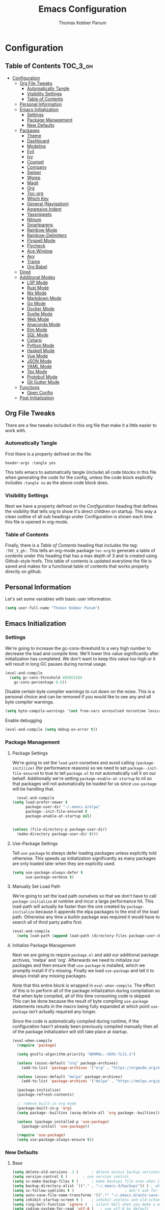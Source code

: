 #+TITLE: Emacs Configuration
#+AUTHOR: Thomas Kobber Panum
#+PROPERTY: header-args :tangle yes

* Configuration
  :PROPERTIES:
  :VISIBILITY: children
  :END:

** Table of Contents :TOC_3_gh:
- [[#configuration][Configuration]]
  - [[#org-file-tweaks][Org File Tweaks]]
    - [[#automatically-tangle][Automatically Tangle]]
    - [[#visibility-settings][Visibility Settings]]
    - [[#table-of-contents][Table of Contents]]
  - [[#personal-information][Personal Information]]
  - [[#emacs-initialization][Emacs Initialization]]
    - [[#settings][Settings]]
    - [[#package-management][Package Management]]
    - [[#new-defaults][New Defaults]]
  - [[#packages][Packages]]
    - [[#theme][Theme]]
    - [[#dashboard][Dashboard]]
    - [[#modeline][Modeline]]
    - [[#evil][Evil]]
    - [[#ivy][Ivy]]
    - [[#counsel][Counsel]]
    - [[#company][Company]]
    - [[#swiper][Swiper]]
    - [[#wgrep][Wgrep]]
    - [[#magit][Magit]]
    - [[#org][Org]]
    - [[#toc-org][Toc-org]]
    - [[#which-key][Which Key]]
    - [[#general-navigation][General (Navigation)]]
    - [[#aggresive-indent][Aggresive Indent]]
    - [[#yassnippets][Yassnippets]]
    - [[#nlinum][Nlinum]]
    - [[#smartparens][Smartparens]]
    - [[#rainbow-mode][Rainbow Mode]]
    - [[#rainbow-delimiters][Rainbow-Delimiters]]
    - [[#flyspell-mode][Flyspell Mode]]
    - [[#flycheck][Flycheck]]
    - [[#ace-window][Ace Window]]
    - [[#avy][Avy]]
    - [[#tramp][Tramp]]
    - [[#org-babel][Org Babel]]
  - [[#dired][Dired]]
  - [[#additional-modes][Additional Modes]]
    - [[#lsp-mode][LSP Mode]]
    - [[#rust-mode][Rust Mode]]
    - [[#nix-mode][Nix Mode]]
    - [[#markdown-mode][Markdown Mode]]
    - [[#go-mode][Go Mode]]
    - [[#docker-mode][Docker Mode]]
    - [[#svelte-mode][Svelte Mode]]
    - [[#web-mode][Web Mode]]
    - [[#anaconda-mode][Anaconda Mode]]
    - [[#elm-mode][Elm Mode]]
    - [[#sql-mode][SQL Mode]]
    - [[#csharp][Csharp]]
    - [[#python-mode][Python Mode]]
    - [[#haskell-mode][Haskell Mode]]
    - [[#vue-mode][Vue Mode]]
    - [[#json-mode][JSON Mode]]
    - [[#yaml-mode][YAML Mode]]
    - [[#tex-mode][Tex Mode]]
    - [[#protobuf-mode][Protobuf Mode]]
    - [[#git-gutter-mode][Git Gutter Mode]]
  - [[#functions][Functions]]
    - [[#open-config][Open Config]]
  - [[#post-initialization][Post Initialization]]

** Org File Tweaks
   There are a few tweaks included in this org file that make it a little easier to
   work with.

*** Automatically Tangle
    First there is a property defined on the file:

    #+BEGIN_SRC :tangle no
header-args :tangle yes
    #+END_SRC

    This tells emacs to automatically tangle (include) all code blocks in this file when
    generating the code for the config, unless the code block explicitly includes
    =:tangle no= as the above code block does.

*** Visibility Settings
    Next we have a property defined on the [[Configuration][Configuration]] heading that defines the visibility
    that tells org to show it's direct children on startup. This way a clean outline of all
    sub headings under Configuration is shown each time this file is opened in org-mode.

*** Table of Contents
    Finally, there is a [[Table of Contents][Table of Contents]] heading that includes the tag: =:TOC_3_gh:=. This
    tells an org-mode package =toc-org= to generate a table of contents under this heading
    that has a max depth of 3 and is created using Github-style hrefs. This table of contents
    is updated everytime the file is saved and makes for a functional table of contents that
    works property directly on github.
** Personal Information
   Let's set some variables with basic user information.

   #+BEGIN_SRC emacs-lisp
(setq user-full-name "Thomas Kobber Panum")
   #+END_SRC

** Emacs Initialization
*** Settings
    We're going to increase the gc-cons-threshold to a very high number to decrease the load and compile time.
    We'll lower this value significantly after initialization has completed. We don't want to keep this value
    too high or it will result in long GC pauses during normal usage.

    #+BEGIN_SRC emacs-lisp
(eval-and-compile
  (setq gc-cons-threshold 402653184
	gc-cons-percentage 0.6))
    #+END_SRC

    Disable certain byte compiler warnings to cut down on the noise. This is a personal choice and can be removed
    if you would like to see any and all byte compiler warnings.

    #+BEGIN_SRC emacs-lisp
(setq byte-compile-warnings '(not free-vars unresolved noruntime lexical make-local))
    #+END_SRC

    Enable debugging
    #+BEGIN_SRC emacs-lisp
(eval-and-compile (setq debug-on-error t))
#+END_SRC

*** Package Management
**** Package Settings
     We're going to set the =load-path= ourselves and avoid calling =(package-initilize)= (for
     performance reasons) so we need to set =package--init-file-ensured= to true to tell =package.el=
     to not automatically call it on our behalf. Additionally we're setting
     =package-enable-at-startup= to nil so that packages will not automatically be loaded for us since
     =use-package= will be handling that.

     #+BEGIN_SRC emacs-lisp
	      (eval-and-compile
		(setq load-prefer-newer t
		      package-user-dir "~/.emacs.d/elpa"
		      package--init-file-ensured t
		      package-enable-at-startup nil)


		(unless (file-directory-p package-user-dir)
		  (make-directory package-user-dir t)))
     #+END_SRC

**** Use-Package Settings
     Tell =use-package= to always defer loading packages unless explicitly told otherwise. This speeds up
     initialization significantly as many packages are only loaded later when they are explicitly used.

     #+BEGIN_SRC emacs-lisp
(setq use-package-always-defer t
      use-package-verbose t)
     #+END_SRC

**** Manually Set Load Path
     We're going to set the load path ourselves so that we don't have to call =package-initialize= at
     runtime and incur a large performance hit. This load-path will actually be faster than the one
     created by =package-initialize= because it appends the elpa packages to the end of the load path.
     Otherwise any time a builtin package was required it would have to search all of third party paths
     first.

     #+BEGIN_SRC emacs-lisp
(eval-and-compile
  (setq load-path (append load-path (directory-files package-user-dir t "^[^.]" t))))
     #+END_SRC

**** Initialize Package Management
     Next we are going to require =package.el= and add our additional package archives, 'melpa' and 'org'.
     Afterwards we need to initialize our packages and then ensure that =use-package= is installed, which
     we promptly install if it's missing. Finally we load =use-package= and tell it to always install any
     missing packages.

     Note that this entire block is wrapped in =eval-when-compile=. The effect of this is to perform all
     of the package initialization during compilation so that when byte compiled, all of this time consuming
     code is skipped. This can be done because the result of byte compiling =use-package= statements results
     in the macro being fully expanded at which point =use-package= isn't actually required any longer.

     Since the code is automatically compiled during runtime, if the configuration hasn't already been
     previously compiled manually then all of the package initialization will still take place at startup.

     #+BEGIN_SRC emacs-lisp
(eval-when-compile
  (require 'package)

  (setq gnutls-algorithm-priority "NORMAL:-VERS-TLS1.3")

  (unless (assoc-default "org" package-archives)
    (add-to-list 'package-archives '("org" . "https://orgmode.org/elpa/") t))

  (unless (assoc-default "melpa" package-archives)
    (add-to-list 'package-archives '("melpa" . "https://melpa.org/packages/") t))

  (package-initialize)
  (package-refresh-contents)

  ;; remove built-in org mode
  (package-built-in-p 'org)
  (setq package--builtins (assq-delete-all 'org package--builtins))

  (unless (package-installed-p 'use-package)
    (package-install 'use-package))

  (require 'use-package)
  (setq use-package-always-ensure t))
     #+END_SRC

*** New Defaults
**** Base
     #+BEGIN_SRC emacs-lisp
(setq delete-old-versions -1 )		; delete excess backup versions silently
(setq version-control t )		; use version control
(setq vc-make-backup-files t )		; make backups file even when in version controlled dir
(setq backup-directory-alist `(("." . "~/.emacs.d/backups")) ) ; which directory to put backups file
(setq vc-follow-symlinks t )				       ; don't ask for confirmation when opening symlinked file
(setq auto-save-file-name-transforms '((".*" "~/.emacs.d/auto-save-list/" t)) ) ;transform backups file name
(setq inhibit-startup-screen t )	; inhibit useless and old-school startup screen
(setq ring-bell-function 'ignore )	; silent bell when you make a mistake
(setq coding-system-for-read 'utf-8 )	; use utf-8 by default
(setq coding-system-for-write 'utf-8 )
(setq sentence-end-double-space nil)	; sentence SHOULD end with only a point.
(setq default-fill-column 80)		; toggle wrapping text at the 80th character
(setq initial-scratch-message "") ; print a default message in the empty scratch buffer opened at startup
(setq calendar-date-style "european")
     #+END_SRC
**** UI
     #+BEGIN_SRC emacs-lisp
(menu-bar-mode 0)
(blink-cursor-mode -1)
(scroll-bar-mode -1)
(tool-bar-mode -1)
(tooltip-mode -1)
(setq mouse-highlight nil)
(setq column-number-mode t)
(setq-default cursor-in-non-selected-windows nil)
(setq x-underline-at-descent-line t)
(setq x-stretch-cursor t)
(setq frame-resize-pixelwise t)
(setq uniquify-buffer-name-style 'forward)
(show-paren-mode)
(fset 'yes-or-no-p 'y-or-n-p)
(set-mouse-color "#ffffff")
(set-frame-font "Hasklig-13")

(use-package hasklig-mode
	     :hook (prog-mode))
     #+END_SRC

**** Ligatures
;; (defun fira-code-mode--make-alist (list)
;;   "Generate prettify-symbols alist from LIST."
;;   (let ((idx -1))
;;     (mapcar
;;      (lambda (s)
;;        (setq idx (1+ idx))
;;        (let* ((code (+ #Xe100 idx))
;;               (width (string-width s))
;;               (prefix ())
;;               (suffix '(?\s (Br . Br)))
;;               (n 1))
;; 	 (while (< n width)
;; 	   (setq prefix (append prefix '(?\s (Br . Bl))))
;; 	   (setq n (1+ n)))
;; 	 (cons s (append prefix suffix (list (decode-char 'ucs code))))))
;;      list)))

;; (defconst fira-code-mode--ligatures
;;   '("www" "**" "***" "**/" "*>" "*/" "\\\\" "\\\\\\"
;;     "{-" "[]" "::" ":::" ":=" "!!" "!=" "!==" "-}"
;;     "--" "---" "-->" "->" "->>" "-<" "-<<" "-~"
;;     "#{" "#[" "##" "###" "####" "#(" "#?" "#_" "#_("
;;     ".-" ".=" ".." "..<" "..." "?=" "??" ";;" "/*"
;;     "/**" "/=" "/==" "/>" "//" "///" "&&" "||" "||="
;;     "|=" "|>" "^=" "$>" "++" "+++" "+>" "=:=" "=="
;;     "===" "==>" "=>" "=>>" "<=" "=<<" "=/=" ">-" ">="
;;     ">=>" ">>" ">>-" ">>=" ">>>" "<*" "<*>" "<|" "<|>"
;;     "<$" "<$>" "<!--" "<-" "<--" "<->" "<+" "<+>" "<="
;;     "<==" "<=>" "<=<" "<>" "<<" "<<-" "<<=" "<<<" "<~"
;;     "<~~" "</" "</>" "~@" "~-" "~=" "~>" "~~" "~~>" "%%"
;;     "x" ":" "+" "+" "*"))

;; (defvar fira-code-mode--old-prettify-alist)

;; (defun fira-code-mode--enable ()
;;   "Enable Fira Code ligatures in current buffer."
;;   (setq-local fira-code-mode--old-prettify-alist prettify-symbols-alist)
;;   (setq-local prettify-symbols-alist (append (fira-code-mode--make-alist fira-code-mode--ligatures) fira-code-mode--old-prettify-alist))
;;   (prettify-symbols-mode t))

;; (defun fira-code-mode--disable ()
;;   "Disable Fira Code ligatures in current buffer."
;;   (setq-local prettify-symbols-alist fira-code-mode--old-prettify-alist)
;;   (prettify-symbols-mode -1))

;; (define-minor-mode fira-code-mode
;;   "Fira Code ligatures minor mode"
;;   :lighter " Fira Code"
;;   (setq-local prettify-symbols-unprettify-at-point 'right-edge)
;;   (if fira-code-mode
;;       (fira-code-mode--enable)
;;     (fira-code-mode--disable)))

;; (defun fira-code-mode--setup ()
;;   "Setup Fira Code Symbols"
;;   (set-fontset-font t '(#Xe100 . #Xe16f) "Fira Code Symbol"))

;; (provide 'fira-code-mode)

;; (add-hook 'prog-mode-hook #'fira-code-mode)
#+BEGIN_SRC emacs-lisp
#+END_SRC
** Packages
*** Theme
#+BEGIN_SRC emacs-lisp
(use-package modus-themes
  :config
  (load-theme 'modus-operandi t)
  (setq modus-operandi-theme-slanted-constructs t)
  (setq modus-operandi-theme-bold-constructs t))
#+END_SRC
*** Dashboard
#+BEGIN_SRC emacs-lisp
(use-package dashboard
  :config
  (dashboard-setup-startup-hook)
  (setq dashboard-startup-banner 'logo)
  :custom
  (initial-buffer-choice '(lambda ()
                            (setq initial-buffer-choice nil)
                            (get-buffer "*dashboard*")))
  (dashboard-items '((agenda . 10))))
#+END_SRC
*** Modeline
#+BEGIN_SRC emacs-lisp
(use-package all-the-icons)

(use-package moody
  :config
  (setq x-underline-at-descent-line t)
  (moody-replace-mode-line-buffer-identification)
  (moody-replace-vc-mode))

(setq-default mode-line-modified
              '(:eval
                (if (buffer-file-name)
                    (if (file-exists-p (buffer-file-name)) (if (buffer-modified-p)
                                                               (all-the-icons-faicon "plus-circle" :face 'all-the-icons-lorange)
                                                             " ")
                      (all-the-icons-faicon "plus-circle" :face 'all-the-icons-lblue))
                  " ")))

(setq-default mode-line-format '(
                                 "%e"
                                 mode-line-front-space
                                 mode-line-modified
                                 mode-line-frame-identification
                                 all-the-icons-icon-for-buffer
                                 moody-mode-line-buffer-identification
                                 "   "
                                 (vc-mode moody-vc-mode)
                                 "  "
                                 tracking-mode-line-buffers
                                 mode-line-modes
                                 mode-line-end-spaces))

#+END_SRC

*** Evil
Install, automatically load, and enable evil. It's like vim, but better!
#+BEGIN_SRC emacs-lisp
    (use-package evil
    :demand t
    :config
    (evil-mode 1)
(define-key key-translation-map (kbd "ESC") (kbd "C-g")))
#+END_SRC

Handling code comments correctly with Evil :-)

#+BEGIN_SRC emacs-lisp
    (use-package evil-nerd-commenter
    :demand t
    :config
    (evilnc-default-hotkeys))
#+END_SRC

Manage surronding objects

#+BEGIN_SRC emacs-lisp
    (use-package evil-surround
    :config
    (global-evil-surround-mode 1))
#+END_SRC

#+BEGIN_SRC emacs-lisp
    (use-package evil-indent-plus
    :config
    (evil-indent-plus-default-bindings))
#+END_SRC

#+BEGIN_SRC emacs-lisp
(use-package evil-snipe
:after general
  :config
  (setq  evil-snipe-scope 'whole-visible)
  (evil-snipe-mode 1)
  (evil-snipe-override-mode 1))
#+END_SRC

Mode for handling alignment

#+BEGIN_SRC emacs-lisp
    (use-package evil-lion
    :config
    (evil-lion-mode))
#+END_SRC

*** Ivy
Generic completion frontend that's just awesome! Let's install and enable it.

#+BEGIN_SRC emacs-lisp
    (use-package ivy
    :demand t
    :after general
    :config
    (ivy-mode 1)
    (general-define-key :keymaps 'ivy-mode-map
                                 "C-<return>" 'ivy-immediate-done)

    (use-package smex) ; needed so that commands are ordered by usage
    (global-set-key [remap execute-extended-command] #'counsel-M-x)
    (global-set-key [remap find-file] #'counsel-find-file)
)
#+END_SRC

*** Counsel
Counsel allows us to utilize ivy by replacing many built-in and common functions
with richer versions. Let's install it!

#+BEGIN_SRC emacs-lisp
(use-package counsel
  :demand t)
#+END_SRC

*** Company
#+BEGIN_SRC emacs-lisp
(use-package company
             :hook (after-init . global-company-mode)
             :config
             (setq company-dabbrev-downcase 0)
             (setq company-idle-delay 0.2)
             (setq company-tooltip-align-annotations t)
             (setq company-minimum-prefix-length 2))
#+END_SRC

Add icons to company
#+BEGIN_SRC emacs-lisp
(use-package company-box
  :hook (company-mode . company-box-mode))
#+END_SRC
*** Swiper
Swiper is an awesome searching utility with a quick preview. Let's install it and
load it when =swiper= or =swiper-all= is called.

#+BEGIN_SRC emacs-lisp
(use-package swiper
  :commands (swiper swiper-all))
#+END_SRC

*** Wgrep

#+BEGIN_SRC emacs-lisp
(use-package wgrep)
#+END_SRC

*** Magit
The magical git client. Let's load magit only when one of the several entry pont
functions we invoke regularly outside of magit is called.

#+BEGIN_SRC emacs-lisp
(use-package magit
  :commands (magit-status magit-blame magit-log-buffer-file magit-log-all))
#+END_SRC

*** Org
Let's include a newer version of org-mode than the one that is built in. We're going
to manually remove the org directories from the load path, to ensure the version we
want is prioritized instead.

#+BEGIN_SRC emacs-lisp
;; remove built in org-mode from path
(with-no-warnings (require 'cl))
(setq load-path (remove-if (lambda (x) (string-match-p "org$" x)) load-path))

(use-package org
  :ensure org-plus-contrib
  :pin org
  :defer t
  :config
  (setq org-startup-indented t)
  (setq org-src-preserve-indentation t)
  (setq org-log-done t)
  (setq org-latex-caption-above nil)
  (setq org-latex-logfiles-extensions (quote ("lof" "lot" "tex~" "aux" "idx" "log" "out" "toc" "nav" "snm" "vrb" "dvi" "fdb_latexmk" "blg" "brf" "fls" "entoc" "ps" "spl" "bbl")))
  (add-hook 'org-capture-mode-hook 'evil-insert-state)

  (setq org-latex-listings 'minted
	org-latex-packages-alist '(("" "minted"))
	org-latex-pdf-process
	'("pdflatex -shell-escape -interaction nonstopmode -output-directory %o %f"
	  "bibtex %b"
	  "pdflatex -shell-escape -interaction nonstopmode -output-directory %o %f"
	  "pdflatex -shell-escape -interaction nonstopmode -output-directory %o %f"))

  (defun my-beamer-bold (contents backend info)
    (when (eq backend 'beamer)
      (replace-regexp-in-string "\\`\\\\[A-Za-z0-9]+" "\\\\textbf" contents)))

  (setq tpanum/org-exporters
	'(("latex" . org-latex-export-to-pdf)
	  ("beamer" . org-beamer-export-to-pdf)
	  ("hugo" . (org-hugo-export-wim-to-md :all-subtrees))))

  (defun tpanum/org-get-default-exporter ()
    (downcase (car (org-element-map
		       (org-element-parse-buffer)
		       'keyword (lambda (el)
				  (when (string-equal (org-element-property :key el) "DEFAULT_EXPORTER")
				    (org-element-property :value el)))))))

  (defun tpanum/org-default-export ()
    "Look for the property `DEFAULT_EXPORTER' within an org file, and select exporter based on `tpanum/org-exporters'"
    (interactive)
    (let ((exporter (cdr (assoc (tpanum/org-get-default-exporter) tpanum/org-exporters))))
      (call-interactively exporter)))


  (general-define-key :keymaps 'org-mode-map
		      :states '(normal)
		      "RET" 'org-open-at-point
		      "S-<right>" 'org-shiftmetaright
		      "S-<left>" 'org-shiftmetaleft
		      "S-<up>" 'org-shiftmetaup
		      "S-<up>" 'org-shiftmetadown
		      "C-e" 'tpanum/org-default-export
		      )

  (general-define-key :keymaps 'doc-view-mode-map
		      :states '(emacs)
		      "<escape>" 'kill-buffer-and-window)

  (require 'ox-extra)
  (ox-extras-activate '(ignore-headlines))
  (add-to-list 'org-latex-classes
	       '("IEEEtran"
		 "\\documentclass{IEEEtran}"
		 ("\\section{%s}" . "\\section*{%s}")
		 ("\\subsection{%s}" . "\\subsection*{%s}")
		 ("\\subsubsection{%s}" . "\\subsubsection*{%s}")
		 ("\\paragraph{%s}" . "\\paragraph*{%s}")
		 ("\\subparagraph{%s}" . "\\subparagraph*{%s}")))

  (add-to-list 'org-export-filter-bold-functions 'my-beamer-bold)
  (general-define-key :keymaps 'org-capture-mode-map
		      :states '(normal)
		      "q" 'org-capture-finalize))
#+END_SRC

Make latexpdf and beamer-pdf be one function
#+BEGIN_SRC emacs-lisp
(defun tpanum/org-to-pdf ()
  (interactive)
  (if (string-match "latex_class:[ ]*beamer" (buffer-string)) ; current buffer contains beamer class
      (org-beamer-export-to-pdf)
    (org-latex-export-to-pdf)))
#+END_SRC

Export to reveal.js
#+BEGIN_SRC emacs-lisp
(use-package org-re-reveal
  :after org
  :config
  (setq org-re-reveal--href-fragment-prefix org-re-reveal--slide-id-prefix)
)
#+END_SRC

Use ox-hugo for blogging
#+BEGIN_SRC emacs-lisp
(use-package ox-hugo
  :after ox)
#+END_SRC

#+BEGIN_SRC emacs-lisp
(use-package company-org-block
  :custom
  (company-org-block-edit-style 'auto)
  :hook ((org-mode . (lambda ()
                       (setq-local company-backends '(company-org-block))
                       (company-mode +1)))))
#+END_SRC

*** Toc-org
Let's install and load the =toc-org= package after org mode is loaded. This is the
package that automatically generates an up to date table of contents for us.

#+BEGIN_SRC emacs-lisp
(use-package toc-org
  :after org
  :init (add-hook 'org-mode-hook #'toc-org-enable))
#+END_SRC

*** Which Key
#+BEGIN_SRC emacs-lisp
    (use-package which-key
    :ensure t
    :config
    (setq which-key-idle-delay 0.4)
    (which-key-mode))
#+END_SRC
*** General (Navigation)
I replaced evil's default `/` with `swiper`.
#+BEGIN_SRC emacs-lisp
(use-package general
             :ensure t
             :config
             (general-auto-unbind-keys)
             (general-define-key
              :states '(normal visual emacs)
              :prefix "SPC"

              "aa" 'apropos
              "b" 'ivy-switch-buffer
        "co" 'tpanum/open-config
              "f" 'find-file
              "gs" 'magit-status
              "h"  '(:ignore t :which-key "Help")
              "hf" 'describe-function
              "hk" 'describe-key
              "hm" 'describe-mode
              "hr" 'info-emacs-manual
              "hv" 'describe-variable
              "irc" 'tpanum/irc
        "j" 'avy-goto-word-or-subword-1

              "o"  '(:ignore t :which-key "Org")
              "oc" 'tpanum/org-capture-todo
              "oa" 'tpanum/org-agenda

              "p"  '(:ignore t :which-key "Programming")
              "pe" 'next-error

              "q" 'kill-this-buffer
              "r"  '(:ignore t :which-key "Research")
              "wo" 'other-window
              "wd" 'delete-other-windows
              "wsh" 'split-window-right
              "wsv" 'split-window-below
              "xc" 'save-buffers-kill-terminal
              "xe" 'eval-last-sexp)

             (general-define-key
              :states '(normal)
              "/" 'swiper)
             )

(define-key ivy-minibuffer-map [escape] 'minibuffer-keyboard-quit)
(define-key ivy-minibuffer-map (kbd "s-j") 'ivy-next-line)
(define-key ivy-minibuffer-map (kbd "s-k") 'ivy-previous-line)
(define-key ivy-minibuffer-map (kbd "<RET>") 'ivy-alt-done)
(define-key ivy-minibuffer-map (kbd "C-s") 'tpanum/ivy-rg-search)

(global-set-key (kbd "C-+") 'text-scale-increase)
(global-set-key (kbd "C--") 'text-scale-decrease)
#+END_SRC

**** ripgrep search from minibuffer
Allow me to access ripgrep from find file.
#+BEGIN_SRC emacs-lisp
(defmacro minibuffer-quit-and-run (&rest body)
  "Quit the minibuffer and run BODY afterwards."
  `(progn
     (run-at-time nil nil
                  (lambda ()
                    (put 'quit 'error-message "Quit")
                    ,@body))
     (minibuffer-keyboard-quit)))

(defun tpanum/ivy-rg-search ()
  (interactive)
  (minibuffer-quit-and-run
   (let ((selected-candidate (concat (file-name-as-directory ivy--directory) (ivy-state-current ivy-last))))
     (if (file-directory-p selected-candidate) (counsel-rg "" selected-candidate) (counsel-rg "" ivy--directory)))))
#+END_SRC

*** Aggresive Indent
#+BEGIN_SRC emacs-lisp

    (use-package aggressive-indent
    :ensure t
  :config
  (global-aggressive-indent-mode)
  (add-to-list 'aggressive-indent-excluded-modes 'html-mode)
  (add-to-list 'aggressive-indent-excluded-modes 'sql-mode)
  (add-to-list 'aggressive-indent-excluded-modes 'nix-mode)
  (add-to-list 'aggressive-indent-excluded-modes 'vue-mode)
  (add-to-list 'aggressive-indent-excluded-modes 'json-mode)
  (add-to-list 'aggressive-indent-excluded-modes 'web-mode))
#+END_SRC

*** Yassnippets
#+BEGIN_SRC emacs-lisp
(use-package yasnippet
             :diminish yas-minor-mode
             :commands (yas-global-mode)
             :defer 2
             :init
             (with-eval-after-load 'yasnippet
               (progn
                 (setq yas-snippet-dirs
                       (append yas-snippet-dirs '("~/.emacs.d/snippets")))))
             :config
             (yas-global-mode)
             (setq yas-indent-line 'none))
#+END_SRC

*** Nlinum
#+BEGIN_SRC emacs-lisp
(use-package nlinum
             :ensure t
             :config (add-hook 'prog-mode-hook '(lambda () (nlinum-mode t)))
             (setq nlinum-highlight-current-line t))
#+END_SRC

*** Smartparens
#+BEGIN_SRC emacs-lisp
(use-package smartparens
  :ensure t
  :config
  (progn
  (require 'smartparens-config)
  (add-to-list 'sp-ignore-modes-list 'circe-channel-mode)
  (add-to-list 'sp-ignore-modes-list 'circe-server-mode)
  (add-to-list 'sp-ignore-modes-list 'circe-query-mode)
  (smartparens-global-mode 1)))
#+END_SRC
*** Rainbow Mode
#+BEGIN_SRC emacs-lisp
(use-package rainbow-mode
  :diminish
  :hook ((prog-mode . rainbow-mode)))
#+END_SRC
*** Rainbow-Delimiters
#+BEGIN_SRC emacs-lisp
(use-package rainbow-delimiters
:hook (emacs-lisp-mode . rainbow-delimiters-mode))
#+END_SRC
*** Flyspell Mode
#+BEGIN_SRC emacs-lisp
(use-package ispell
             :defer 15
             :after general
             :config
             (progn
               (cond
                ((executable-find "aspell")
                 (setq ispell-program-name "aspell")
                 (setq ispell-extra-args   '("--sug-mode=ultra"
                                             "--lang=en_US")))
                ((executable-find "hunspell")
                 (setq ispell-program-name "hunspell")
                 (setq ispell-extra-args   '("-d en_US"))))

               ;; Save a new word to personal dictionary without asking
               (setq ispell-silently-savep t)

               (use-package flyspell
                            :init
                            (setq flyspell-use-meta-tab nil)
                            (general-define-key
                            :states '(normal visual emacs)
                             :prefix "SPC"
                             "lc" 'cycle-languages
                             )
                            :config
                            (progn
                              (add-hook 'prog-mode-hook #'flyspell-prog-mode)
                              (with-eval-after-load 'auto-complete
                                (ac-flyspell-workaround))
                              ;; https://github.com/larstvei/dot-emacs#flyspell
                              (add-hook 'text-mode-hook #'turn-on-flyspell)
                              (add-hook 'org-mode-hook  #'turn-on-flyspell)

                              ;; https://github.com/d12frosted/flyspell-correct
                              (use-package flyspell-correct-ivy
                                           :after flyspell-correct
                                           :bind (:map modi-mode-map
                                                       ("<f12>" . flyspell-correct-word-generic)))
                              )))
             (defun cycle-languages ()
               "Changes the ispell dictionary to the first element in
ISPELL-LANGUAGES, and returns an interactive function that cycles
the languages in ISPELL-LANGUAGES when invoked."
	       (interactive)
               (lexical-let ((ispell-languages '#1=("american" "dansk" . #1#)))
                 (ispell-change-dictionary (car ispell-languages))
                 (lambda ()
                   (interactive)
                   ;; Rotates the languages cycle and changes the ispell dictionary.
                   (ispell-change-dictionary
                    (car (setq ispell-languages (cdr ispell-languages)))))))
             (defadvice turn-on-flyspell (before check nil activate)
               "Turns on flyspell only if a spell-checking tool is installed."
               (when (executable-find ispell-program-name)
                 (local-set-key (kbd "C-c l") (cycle-languages)))))
#+END_SRC
*** Flycheck
#+BEGIN_SRC emacs-lisp
(use-package pkg-info)

(use-package flycheck
	     :commands global-flycheck-mode
	     :init (global-flycheck-mode)
	     :defer t
	     :config
	     (define-fringe-bitmap 'flycheck-fringe-bitmap-ball
	       (vector #b00000000
		       #b00000000
		       #b00000000
		       #b00000000
		       #b00000000
		       #b00111000
		       #b01111100
		       #b11111110
		       #b11111110
		       #b01111100
		       #b00111000
		       #b00000000
		       #b00000000
		       #b00000000
		       #b00000000
		       #b00000000
		       #b00000000))

	     (flycheck-define-error-level 'error
	       :severity 100
	       :compilation-level 2
	       :overlay-category 'flycheck-error-overlay
	       :fringe-bitmap 'flycheck-fringe-bitmap-ball
	       :fringe-face 'flycheck-fringe-error
	       :error-list-face 'flycheck-error-list-error)
	     (flycheck-define-error-level 'warning
	       :severity 10
	       :compilation-level 1
	       :overlay-category 'flycheck-warning-overlay
	       :fringe-bitmap 'flycheck-fringe-bitmap-ball
	       :fringe-face 'flycheck-fringe-warning
	       :error-list-face 'flycheck-error-list-warning))
#+END_SRC
*** Ace Window
#+BEGIN_SRC emacs-lisp
(use-package ace-window
  :config
  (global-set-key (kbd "s-w") 'ace-window)
(global-set-key [remap other-window] 'ace-window))
#+END_SRC
*** Avy
#+BEGIN_SRC emacs-lisp
(use-package avy
  :after (:all general evil-snipe)
  :defer
  :config
(setq avy-background t)
  (general-define-key
  :states '(normal operator motion)
  "s" 'evil-avy-goto-char-timer))
#+END_SRC
*** Tramp
#+BEGIN_SRC emacs-lisp
(use-package tramp
  :defer t
  :config
  (setf tramp-persistency-file-name
        (concat temporary-file-directory "tramp-" (user-login-name))))
#+END_SRC
*** Org Babel
#+BEGIN_SRC emacs-lisp
(use-package ob
  :ensure nil
  :after org
  :functions (org-babel-do-load-languages)
  :config
  (general-define-key
   :states '(normal emacs)
   "C-n" 'org-babel-next-src-block
   "C-p" 'org-babel-previous-src-block
   "C-<return>" 'org-babel-execute-src-block)

  (general-define-key
   :states '(normal visual emacs)
   :prefix "SPC"
   "obra" 'org-babel-execute-buffer)
  (setq org-src-fontify-natively t)
  (setq org-confirm-babel-evaluate nil)
  (org-babel-do-load-languages 'org-babel-load-languages
			       '((emacs-lisp . t)
                                 (sql . t)))
  (add-hook 'org-babel-after-execute-hook 'org-display-inline-images 'append))

(use-package ob-python
	     :after ob
	     :ensure nil
	     :config
	     (add-to-list 'org-babel-load-languages '(python . t) t)
	     (org-babel-do-load-languages 'org-babel-load-languages org-babel-load-languages)

	     (setq org-babel-default-header-args:python
		   '((:exports  . "both")
		     (:results  . "output"))))
#+END_SRC

** Dired
#+BEGIN_SRC emacs-lisp
(use-package dired
	     :ensure nil
	     :config
	     (add-hook 'dired-mode-hook 'auto-revert-mode))
#+END_SRC
** Additional Modes
*** LSP Mode
#+BEGIN_SRC emacs-lisp
(use-package lsp-mode
  :commands (lsp-deferred)
  :config
  (setq read-process-output-max (* 1024 1024)))
#+END_SRC
*** Rust Mode
#+BEGIN_SRC emacs-lisp
(use-package rust-mode
  :mode ("\\.rs\\'" . rust-mode)
  :hook electric-pair
  :config
  (setq rust-format-on-save t))
#+END_SRC
*** Nix Mode
#+BEGIN_SRC emacs-lisp
(use-package nix-mode
:ensure t
:mode ("\\.nix" . nix-mode)
:config
(setq nix-indent-function 'nix-indent-line))
#+END_SRC

*** Markdown Mode
#+BEGIN_SRC emacs-lisp
(use-package markdown-mode
  :config
  (add-to-list 'auto-mode-alist '("\\.md\\'" . gfm-mode))
  (add-to-list 'auto-mode-alist '("\\.markdown\\'" . gfm-mode)))
#+END_SRC
*** Go Mode
#+BEGIN_SRC emacs-lisp
(defun lsp-go-install-save-hooks ()
  (add-hook 'before-save-hook #'lsp-format-buffer t t)
  (add-hook 'before-save-hook #'lsp-organize-imports t t))

(use-package go-mode
  :config
  (add-to-list 'exec-path "/home/tpanum/go/bin")
  (add-hook 'go-mode-hook 'electric-pair-mode)
  (add-hook 'go-mode-hook 'lsp-deferred)
  (add-hook 'go-mode-hook 'lsp-go-install-save-hooks)
  :mode "\\.go\\'")
#+END_SRC

#+BEGIN_SRC emacs-lisp
(use-package company-go
:config
(add-to-list 'company-backends 'company-go))
#+END_SRC

#+BEGIN_SRC emacs-lisp
(use-package go-eldoc)
#+END_SRC

#+BEGIN_SRC emacs-lisp
(use-package flycheck-golangci-lint
:after flycheck
:config (setq flycheck-golangci-lint-executable "golangci-lint run --disable-all --enable typecheck ineffassign golint dupl goconst gocyclo gofmt goimports misspell lll nakedret prealloc")
:hook (go-mode . flycheck-golangci-lint-setup))
#+END_SRC
*** Docker Mode
#+BEGIN_SRC emacs-lisp
(use-package dockerfile-mode
:mode "Dockerfile\\'")
#+END_SRC

*** Svelte Mode
#+BEGIN_SRC emacs-lisp
(use-package svelte-mode
  :mode ("\\.svelte$" . svelte-mode))
#+END_SRC
*** Web Mode
#+BEGIN_SRC emacs-lisp
(use-package web-mode
             :mode (("\\.html?\\'" . web-mode)
                    ("\\.xhtml$"   . web-mode))
             :config
             (setq web-mode-enable-engine-detection t))
#+END_SRC
*** Anaconda Mode
#+BEGIN_SRC emacs-lisp
(use-package anaconda-mode
  :after flycheck
  :hook ((python-mode . anaconda-mode)
         (python-mode . anaconda-eldoc-mode)
         (python-mode . (lambda () (set (make-local-variable 'compile-command) (concat "python " buffer-file-name)))))
  :general (:keymaps 'python-mode-map
		     :prefix "C-c"
		     "C-c" 'recompile)
  :config
  (add-to-list 'flycheck-disabled-checkers 'python-pylint)
  (flycheck-add-next-checker 'python-pycompile 'python-pyright))
#+END_SRC

#+BEGIN_SRC emacs-lisp
(if (executable-find "autopep8")
    (use-package py-autopep8
      :commands (py-autopep8-before-save py-autopep8-enable-on-save)
      :hook
      (python-mode . py-autopep8-enable-on-save)
      ))
#+END_SRC

#+BEGIN_SRC emacs-lisp
(use-package eldoc
  :config
  (setq eldoc-idle-delay 1))
#+END_SRC

Add backend for company mode
#+BEGIN_SRC emacs-lisp
(use-package company-anaconda
  :after (:all company anaconda-mode)
  :hook ((anaconda-mode . tpanum/anaconda-company-hook-function))
  :config
  (add-to-list 'company-backends 'company-anaconda)
  (defun tpanum/anaconda-company-hook-function ()
    (set (make-local-variable 'company-backends)
         '((company-anaconda)))))
#+END_SRC

*** Elm Mode
#+BEGIN_SRC emacs-lisp
(use-package elm-mode
  :ensure t
  :mode ("\\.elm\\'" . elm-mode)
  :after company
  :diminish elm-format-on-save-mode
  :diminish elm-indent-mode
  :config
  (when (executable-find "elm-format")
    (setq-default elm-format-on-save t))
  (add-hook 'elm-mode-hook (lambda ()
							 (set (make-local-variable 'company-backends)
								  '(company-elm
									company-yasnippet
									company-files))))
  (add-hook 'elm-mode-hook (lambda ()
							 (setq-default indent-tabs-mode nil))))

(use-package flycheck-elm
  :ensure t
  :after elm-mode flycheck
  :config
  (eval-after-load 'flycheck
    '(add-hook 'flycheck-mode-hook #'flycheck-elm-setup))
  )
#+END_SRC
*** SQL Mode
#+BEGIN_SRC emacs-lisp
(use-package sqlup-mode
  :diminish sqlup-mode
  :config
  (add-hook 'sql-mode-hook 'sqlup-mode))

(use-package sql-indent
  :diminish sql-indent
  :hook (sql-mode . sqlind-minor-mode))

(use-package sql
  :config
  (add-hook 'sql-mode-hook
	    '(lambda ()
	       (flycheck-select-checker 'sql-sqlint)
	       )))
#+END_SRC

*** Csharp
#+BEGIN_SRC emacs-lisp
(use-package csharp-mode
  :mode "\\.cs\\'")
(use-package omnisharp
  :after (:all company flycheck)
  :config
  (add-hook 'csharp-mode-hook 'omnisharp-mode)
  ;; Company integration
  (eval-after-load
   'company
   '(add-to-list 'company-backends 'company-omnisharp))
  (add-hook 'csharp-mode-hook #'company-mode)
  ;; Flycheck integration
  (add-hook 'csharp-mode-hook #'flycheck-mode))
#+END_SRC

*** Python Mode
Run `isort` on save.
#+BEGIN_SRC emacs-lisp
(use-package isortify
	     :init
	     (add-hook 'python-mode-hook 'isortify-mode))
#+END_SRC

Format Python on save.
#+BEGIN_SRC emacs-lisp
;; (use-package python-black
;;              :after python
;;              :init
;;              (setq python-black-extra-args '("-l" "79"))
;;              (add-hook 'python-mode-hook 'python-black-on-save-mode))
#+END_SRC

#+BEGIN_SRC emacs-lisp
(use-package python-docstring
    :hook (python-mode . python-docstring-mode))
#+END_SRC

*** Haskell Mode
#+BEGIN_SRC emacs-lisp
(use-package haskell-mode
	     :mode (("\\.hs\\'"    . haskell-mode)
		    ("\\.cabal\\'" . haskell-cabal-mode)
		    ("\\.hcr\\'"   . haskell-core-mode)))
#+END_SRC

*** Vue Mode
#+BEGIN_SRC emacs-lisp
(use-package vue-mode
:config (setq js-indent-level 2)
:mode (("\\.vue\\'" . vue-mode)))
#+END_SRC
*** JSON Mode
#+BEGIN_SRC emacs-lisp
(use-package json-mode
  :mode (("\\.json\\'" . json-mode)))
#+END_SRC
*** YAML Mode
#+BEGIN_SRC emacs-lisp
(use-package yaml-mode
  :mode (("\\.yml\\'" . yaml-mode)))
#+END_SRC
*** Tex Mode
#+BEGIN_SRC emacs-lisp
(use-package auctex-latexmk
             :config
             (auctex-latexmk-setup))

(use-package cdlatex
  :hook (LaTeX-mode . turn-on-cdlatex)
  :config
  (setq cdlatex-paired-parens "$[{("
	cdlatex-sub-super-scripts-outside-math-mode nil))

(use-package company-auctex
  :config
  (company-auctex-init))

(use-package latex
             :ensure auctex
             :mode ("\\.tex\\'" . LaTeX-mode)
             :init
             (setq TeX-auto-save t)
             (setq TeX-parse-self t)
             (setq-default TeX-master "main")
             (add-hook 'before-save-hook 'delete-trailing-whitespace))

(use-package flycheck-vale
  :after flycheck
  :config
  (flycheck-vale-setup)
  (flycheck-add-next-checker 'vale 'proselint))
#+END_SRC
*** Protobuf Mode
#+BEGIN_SRC emacs-lisp
(use-package protobuf-mode
  :ensure t
:mode ("\\.proto\\'" . protobuf-mode))
#+END_SRC
*** Git Gutter Mode
#+BEGIN_SRC emacs-lisp
(use-package git-gutter-fringe
  :diminish git-gutter-mode
  :config
  (global-git-gutter-mode t)
(define-fringe-bitmap 'git-gutter-fr:added
  [224 224 224 224 224 224 224 224 224 224 224 224 224 224 224 224 224 224 224 224 224 224 224 224 224]
  nil nil 'center)
(define-fringe-bitmap 'git-gutter-fr:modified
  [224 224 224 224 224 224 224 224 224 224 224 224 224 224 224 224 224 224 224 224 224 224 224 224 224]
  nil nil 'center)
(define-fringe-bitmap 'git-gutter-fr:deleted
  [0 0 0 0 0 0 0 0 0 0 0 0 0 128 192 224 240 248]
nil nil 'center))
#+END_SRC
** Functions
*** Open Config
#+BEGIN_SRC emacs-lisp
(defun tpanum/open-config ()
(interactive)
(find-file "~/.emacs.d/emacs.org"))
#+END_SRC
** Post Initialization
Let's lower our GC thresholds back down to a sane level.

#+Begin_SRC emacs-lisp
   (setq gc-cons-threshold 100000000
      gc-cons-percentage 0.1)
#+END_SRC
